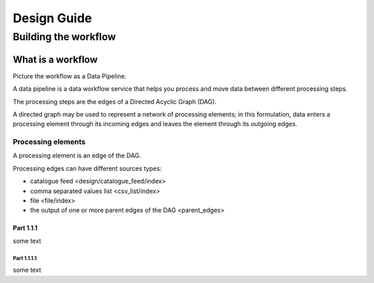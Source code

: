 Design Guide
############

Building the workflow
*********************

What is a workflow
==================

Picture the workflow as a Data Pipeline.

A data pipeline is a data workflow service that helps you process and move data between different processing steps.

The processing steps are the edges of a Directed Acyclic Graph (DAG). 

A directed graph may be used to represent a network of processing elements; in this formulation, data enters a processing element through its incoming edges and leaves the element through its outgoing edges.


Processing elements
-------------------

A processing element is an edge of the DAG. 

Processing edges can have different sources types:

* catalogue feed  <design/catalogue_feed/index>
* comma separated values list <csv_list/index>
* file <file/index>
* the output of one or more parent edges of the DAG <parent_edges>

Part 1.1.1
^^^^^^^^^^

some text

Part 1.1.1.1
""""""""""""

some text
